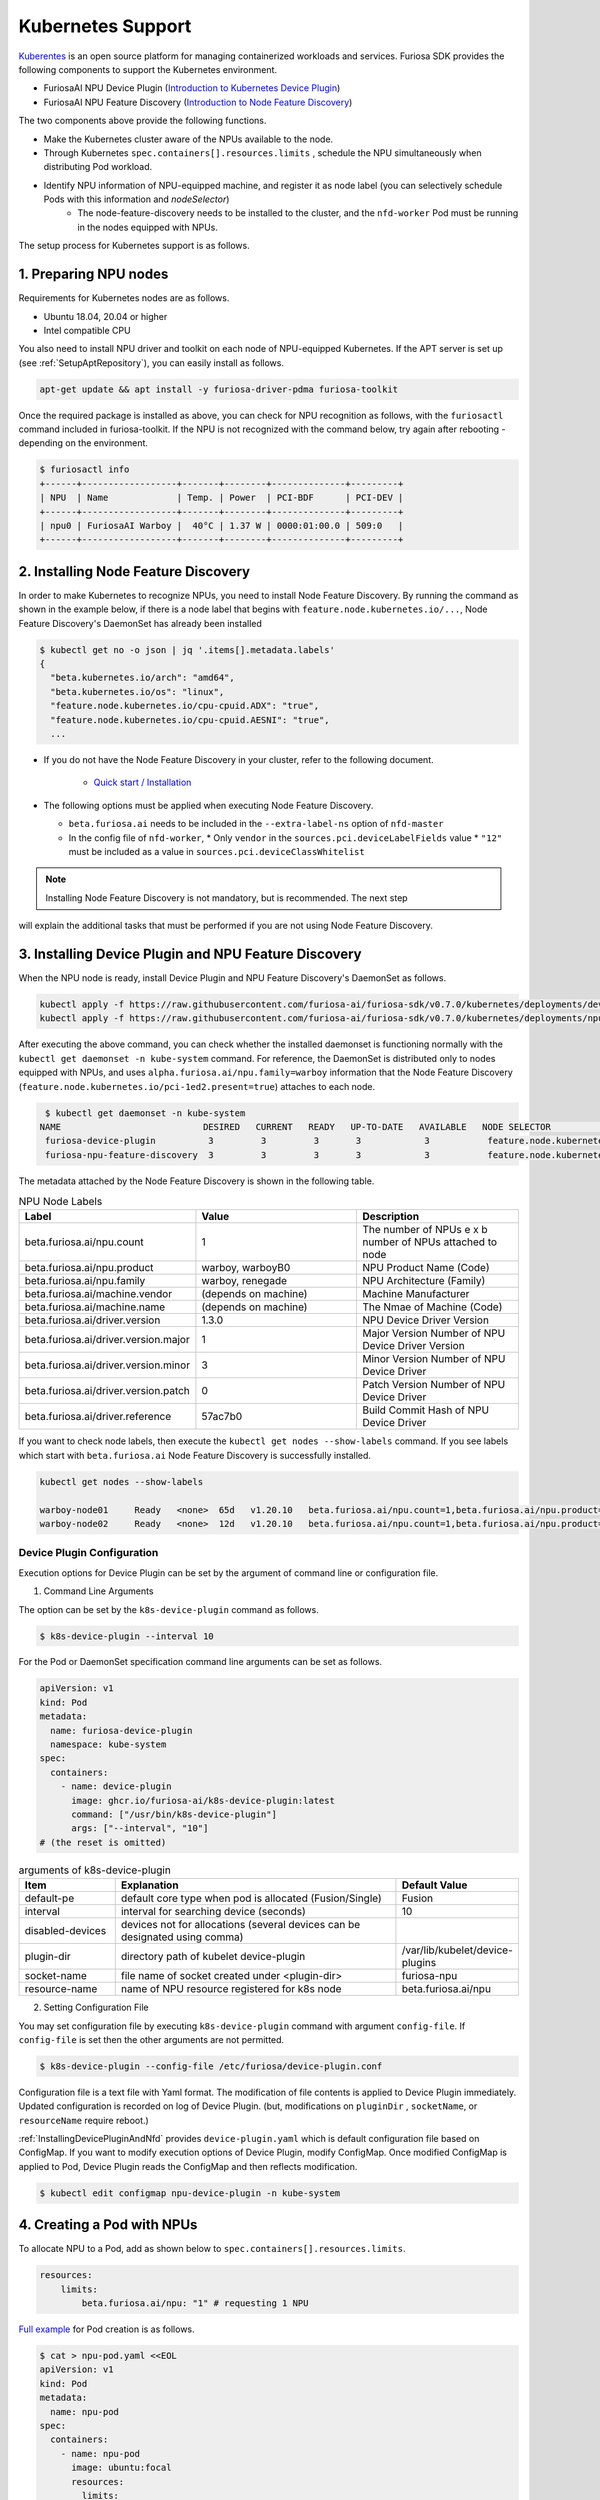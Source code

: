 .. _KubernetesIntegration:

**********************************
Kubernetes Support
**********************************

`Kuberentes <https://kubernetes.io/>`_ is an open source platform for managing containerized workloads and services.
Furiosa SDK provides the following components to support the Kubernetes environment.

* FuriosaAI NPU Device Plugin (`Introduction to Kubernetes Device Plugin <https://kubernetes.io/docs/concepts/extend-kubernetes/compute-storage-net/device-plugins/>`_)

* FuriosaAI NPU Feature Discovery (`Introduction to Node Feature Discovery <https://kubernetes-sigs.github.io/node-feature-discovery/stable/get-started/index.html>`_)

The two components above provide the following functions.

* Make the Kubernetes cluster aware of the NPUs available to the node.
* Through Kubernetes ``spec.containers[].resources.limits`` , schedule the NPU simultaneously when distributing Pod workload.
* Identify NPU information of NPU-equipped machine, and register it as node label (you can selectively schedule Pods with this information and `nodeSelector`)
   * The node-feature-discovery needs to be installed to the cluster, and the ``nfd-worker`` Pod must be running in the nodes equipped with NPUs.

The setup process for Kubernetes support is as follows.

1. Preparing NPU nodes
========================================
Requirements for Kubernetes nodes are as follows.

* Ubuntu 18.04, 20.04 or higher
* Intel compatible CPU

You also need to install NPU driver and toolkit on each node of NPU-equipped Kubernetes.
If the APT server is set up (see :ref:`SetupAptRepository`), you can easily install as follows.

.. code-block:: sh

  apt-get update && apt install -y furiosa-driver-pdma furiosa-toolkit


Once the required package is installed as above, you can check for NPU recognition as follows, with the
``furiosactl`` command included in furiosa-toolkit.
If the NPU is not recognized with the command below, try again after rebooting - depending on the environment.

.. code-block:: sh

  $ furiosactl info
  +------+------------------+-------+--------+--------------+---------+
  | NPU  | Name             | Temp. | Power  | PCI-BDF      | PCI-DEV |
  +------+------------------+-------+--------+--------------+---------+
  | npu0 | FuriosaAI Warboy |  40°C | 1.37 W | 0000:01:00.0 | 509:0   |
  +------+------------------+-------+--------+--------------+---------+

2. Installing Node Feature Discovery
=========================================
In order to make Kubernetes to recognize NPUs, you need to install Node Feature Discovery.
By running the command as shown in the example below, if there is a node label that begins with ``feature.node.kubernetes.io/...``, Node Feature Discovery's DaemonSet has already been installed

.. code-block:: sh

  $ kubectl get no -o json | jq '.items[].metadata.labels'
  {
    "beta.kubernetes.io/arch": "amd64",
    "beta.kubernetes.io/os": "linux",
    "feature.node.kubernetes.io/cpu-cpuid.ADX": "true",
    "feature.node.kubernetes.io/cpu-cpuid.AESNI": "true",
    ...

* If you do not have the Node Feature Discovery in your cluster, refer to the following document.

   * `Quick start / Installation <https://kubernetes-sigs.github.io/node-feature-discovery/v0.11/get-started/quick-start.html#installation>`_

* The following options must be applied when executing Node Feature Discovery.

  * ``beta.furiosa.ai`` needs to be included in the ``--extra-label-ns`` option of ``nfd-master``

  * In the config file of ``nfd-worker``,
    * Only ``vendor`` in the ``sources.pci.deviceLabelFields`` value
    *  ``"12"`` must be included as a value in ``sources.pci.deviceClassWhitelist``


.. note::

  Installing Node Feature Discovery is not mandatory, but is recommended. The next step
will explain the additional tasks that must be performed if you are not using
Node Feature Discovery.


.. _InstallingDevicePluginAndNfd:

3. Installing Device Plugin and NPU Feature Discovery
==========================================================

When the NPU node is ready, install Device Plugin and NPU Feature Discovery's DaemonSet as follows.

.. code-block:: sh

    kubectl apply -f https://raw.githubusercontent.com/furiosa-ai/furiosa-sdk/v0.7.0/kubernetes/deployments/device-plugin.yaml
    kubectl apply -f https://raw.githubusercontent.com/furiosa-ai/furiosa-sdk/v0.7.0/kubernetes/deployments/npu-feature-discovery.yaml

After executing the above command, you can check whether the installed daemonset is functioning normally with the ``kubectl get daemonset -n kube-system`` command.
For reference, the DaemonSet is distributed only to nodes equipped with NPUs, and uses
``alpha.furiosa.ai/npu.family=warboy`` information that the Node Feature Discovery (``feature.node.kubernetes.io/pci-1ed2.present=true``) attaches to each node.

.. code-block:: sh

  $ kubectl get daemonset -n kube-system
 NAME                           DESIRED   CURRENT   READY   UP-TO-DATE   AVAILABLE   NODE SELECTOR                                      AGE
  furiosa-device-plugin          3         3         3       3            3           feature.node.kubernetes.io/pci-1ed2.present=true   128m
  furiosa-npu-feature-discovery  3         3         3       3            3           feature.node.kubernetes.io/pci-1ed2.present=true   162m

The metadata attached by the Node Feature Discovery is shown in the following table.

.. _K8sNodeLabels:

.. list-table:: NPU Node Labels
   :widths: 50 50 50
   :header-rows: 1

   * - Label
     - Value
     - Description
   * - beta.furiosa.ai/npu.count
     - 1
     - The number of NPUs e x b number of NPUs attached to node
   * - beta.furiosa.ai/npu.product
     - warboy, warboyB0
     - NPU Product Name (Code)
   * - beta.furiosa.ai/npu.family
     - warboy, renegade
     - NPU Architecture (Family)
   * - beta.furiosa.ai/machine.vendor
     - (depends on machine)
     - Machine Manufacturer
   * - beta.furiosa.ai/machine.name
     - (depends on machine)
     - The Nmae of Machine (Code)
   * - beta.furiosa.ai/driver.version
     - 1.3.0
     - NPU Device Driver Version
   * - beta.furiosa.ai/driver.version.major
     - 1
     - Major Version Number of NPU Device Driver Version
   * - beta.furiosa.ai/driver.version.minor
     - 3
     - Minor Version Number of NPU Device Driver
   * - beta.furiosa.ai/driver.version.patch
     - 0
     - Patch Version Number of NPU Device Driver
   * - beta.furiosa.ai/driver.reference
     - 57ac7b0
     - Build Commit Hash of NPU Device Driver

If you want to check node labels, then execute the ``kubectl get nodes --show-labels`` command. If you see labels which start with ``beta.furiosa.ai`` Node Feature Discovery is successfully installed.

.. code-block:: sh

    kubectl get nodes --show-labels

    warboy-node01     Ready   <none>  65d   v1.20.10   beta.furiosa.ai/npu.count=1,beta.furiosa.ai/npu.product=warboy...,kubernetes.io/os=linux
    warboy-node02     Ready   <none>  12d   v1.20.10   beta.furiosa.ai/npu.count=1,beta.furiosa.ai/npu.product=warboy...,kubernetes.io/os=linux


Device Plugin Configuration
--------------------------------------
Execution options for Device Plugin can be set by the argument of command line or configuration file.

1. Command Line Arguments

The option can be set by the ``k8s-device-plugin`` command as follows.

.. code-block:: sh

  $ k8s-device-plugin --interval 10

For the Pod or DaemonSet specification command line arguments can be set as follows.

.. code-block:: yaml

  apiVersion: v1
  kind: Pod
  metadata:
    name: furiosa-device-plugin
    namespace: kube-system
  spec:
    containers:
      - name: device-plugin
        image: ghcr.io/furiosa-ai/k8s-device-plugin:latest
        command: ["/usr/bin/k8s-device-plugin"]
        args: ["--interval", "10"]
  # (the reset is omitted)

.. list-table:: arguments of k8s-device-plugin
   :widths: 50 150 50
   :header-rows: 1

   * - Item
     - Explanation
     - Default Value
   * - default-pe
     - default core type when pod is allocated (Fusion/Single)
     - Fusion
   * - interval
     - interval for searching device (seconds)
     - 10
   * - disabled-devices
     - devices not for allocations (several devices can be designated using comma)
     -
   * - plugin-dir
     - directory path of kubelet device-plugin
     - /var/lib/kubelet/device-plugins
   * - socket-name
     - file name of socket created under <plugin-dir>
     - furiosa-npu
   * - resource-name
     - name of NPU resource registered for k8s node
     - beta.furiosa.ai/npu

2. Setting Configuration File

You may set configuration file by executing ``k8s-device-plugin`` command with argument ``config-file``.
If ``config-file`` is set then the other arguments are not permitted.

.. code-block:: sh

  $ k8s-device-plugin --config-file /etc/furiosa/device-plugin.conf

.. code-block:: yaml
   :caption: /etc/furiosa/device-plugin.conf

   interval: 10
   defaultPe: Fusion
   disabledDevices:             # device npu1 equipped in warboy-node01 will not be used
     - devName: npu1
       nodeName: warboy-node01
   pluginDir: /var/lib/kubelet/device-plugins
   socketName: furiosa-npu
   resourceName: beta.furiosa.ai/npu

Configuration file is a text file with Yaml format. The modification of file contents is applied to Device Plugin immediately. Updated configuration is recorded on log of Device Plugin.
(but, modifications on ``pluginDir`` , ``socketName``, or ``resourceName`` require reboot.)

:ref:`InstallingDevicePluginAndNfd` provides ``device-plugin.yaml`` which is default configuration file based on ConfigMap.
If you want to modify execution options of Device Plugin, modify ConfigMap. Once modified ConfigMap is applied to Pod, Device Plugin reads the ConfigMap and then reflects modification.

.. code-block:: sh

  $ kubectl edit configmap npu-device-plugin -n kube-system

.. code-block:: yaml
   :caption: configmap/npu-device-plugin

   apiVersion: v1
   data:
     config.yaml: |
       defaultPe: Fusion
       interval: 15
       disabledDevices:
         - devName: npu2
           nodeName: npu-001
   kind: ConfigMap

4. Creating a Pod with NPUs
====================================

To allocate NPU to a Pod, add as shown below to ``spec.containers[].resources.limits``.

.. code-block:: yaml

    resources:
        limits:
            beta.furiosa.ai/npu: "1" # requesting 1 NPU

`Full example <https://github.com/furiosa-ai/furiosa-sdk/blob/v0.7.0/kubernetes/deployments/pod-example.yaml>`_ for Pod creation is as follows.

.. code-block:: sh

  $ cat > npu-pod.yaml <<EOL
  apiVersion: v1
  kind: Pod
  metadata:
    name: npu-pod
  spec:
    containers:
      - name: npu-pod
        image: ubuntu:focal
        resources:
          limits:
            cpu: "4"
            memory: "8Gi"
            beta.furiosa.ai/npu: "1"
          requests:
            cpu: "4"
            memory: "8Gi"
            beta.furiosa.ai/npu: "1"
  EOL

  $ kubectl apply -f npu-pod.yaml

After Pod creation, you can check NPU allocation as follows.

.. code-block:: sh

  $ kubectl get pods npu-pod -o yaml | grep alpha.furiosa.ai/npu
      beta.furiosa.ai/npu: "1"
      beta.furiosa.ai/npu: "1"


The SDK application automatically recognizes the allocated NPU device.
If there are multiple NPU devices on a node, you can check which device is allocated as follows:

.. code-block:: sh

    $ kubectl exec npu-pod -it -- /bin/bash
    root@npu-pod:/# echo $NPU_DEVNAME
    npu0pe0-1


If furiosa-toolkit is installed in the Pod, you can check for more detailed device information using the
furiosactl command as shown below.

See :ref:`SetupAptRepository` for installation guide using APT.

.. code-block:: sh

    root@npu-pod:/# furiosactl
    furiosactl controls the FURIOSA NPU.

    Find more information at: https://furiosa.ai/

    Basic Commands:
        version    Print the furiosactl version information
        info       Show information one or many NPU(s)
        config     Get/Set configuration for NPU environment

    Usage:
        furiosactl COMMAND

    root@npu-pod:/# furiosactl info
    +------+------------------+-------+--------+--------------+---------+
    | NPU  | Name             | Temp. | Power  | PCI-BDF      | PCI-DEV |
    +------+------------------+-------+--------+--------------+---------+
    | npu0 | FuriosaAI Warboy |  40°C | 1.37 W | 0000:01:00.0 | 509:0   |
    +------+------------------+-------+--------+--------------+---------+

5. NPU monitoring
====================================

DaemonSet and Service are created once you install ``npu-metrics-exporter``.
The Pod that is executed through DaemonSet outputs various NPU status information that may be
useful for monitoring. The data is expressed in Prometheus format. If Prometheus
is installed, and service discovery is active, Prometheus will automatically collect
data through Exporter.

The collected data may be reviewed with visualization tools such as Grafana.


.. list-table:: npu-metrics-exporter collection category list
   :widths: 250 250
   :header-rows: 1

   * - Name
     - Details
   * - furiosa_npu_alive
     - NPU operation status (1:normal)
   * - furiosa_npu_uptime
     - NPU operation time (s)
   * - furiosa_npu_error
     - Number of detected NPU errors
   * - furiosa_npu_hw_temperature
     - Temperature of each NPU components (°mC)
   * - furiosa_npu_hw_power
     - NPU instantaneous power usage (µW)
   * - furiosa_npu_hw_voltage
     - NPU instantaenous voltage (mV)
   * - furiosa_npu_hw_current
     - NPU instantaneous current (mA)